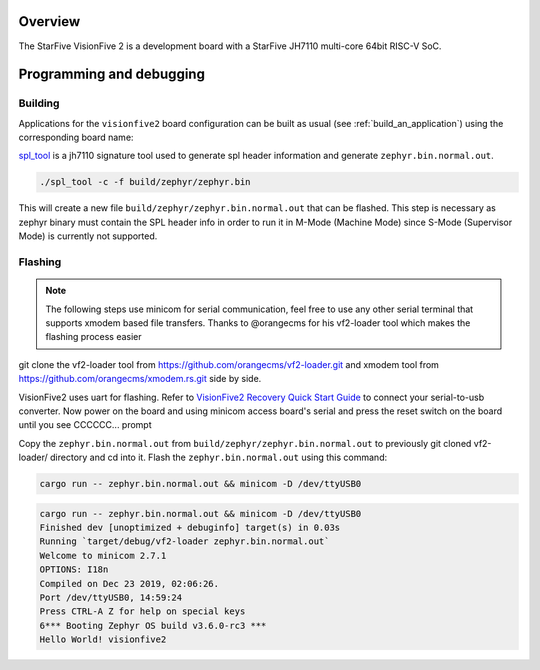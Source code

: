 .. zephyr:board:: visionfive2

Overview
********

The StarFive VisionFive 2 is a development board with a StarFive JH7110
multi-core 64bit RISC-V SoC.

Programming and debugging
*************************

Building
========

Applications for the ``visionfive2`` board configuration can be built
as usual (see :ref:`build_an_application`) using the corresponding board name:

.. zephyr-app-commands::
   :board: visionfive2
   :goals: build

`spl_tool <https://github.com/starfive-tech/Tools/tree/master/spl_tool/>`_
is a jh7110 signature tool used to generate spl header information
and generate ``zephyr.bin.normal.out``.

.. code-block:: console

   ./spl_tool -c -f build/zephyr/zephyr.bin

This will create a new file ``build/zephyr/zephyr.bin.normal.out`` that can be flashed.
This step is necessary as zephyr binary must contain the SPL header info in order
to run it in M-Mode (Machine Mode) since S-Mode (Supervisor Mode) is
currently not supported.

Flashing
========

.. note::
   The following steps use minicom for serial communication, feel free to use
   any other serial terminal that supports xmodem based file transfers.
   Thanks to @orangecms for his vf2-loader tool which makes the flashing process easier

git clone the vf2-loader tool from https://github.com/orangecms/vf2-loader.git and
xmodem tool from https://github.com/orangecms/xmodem.rs.git side by side.

VisionFive2 uses uart for flashing. Refer to
`VisionFive2 Recovery Quick Start Guide
<https://doc-en.rvspace.org/VisionFive2/Quick_Start_Guide/VisionFive2_SDK_QSG/recovering_bootloader%20-%20vf2.html>`_
to connect your serial-to-usb converter. Now power on the board and using
minicom access board's serial and press the reset switch on the board until you see CCCCCC... prompt

Copy the ``zephyr.bin.normal.out`` from ``build/zephyr/zephyr.bin.normal.out``
to previously git cloned vf2-loader/ directory and cd into it.
Flash the ``zephyr.bin.normal.out`` using this command:

.. code-block:: console

   cargo run -- zephyr.bin.normal.out && minicom -D /dev/ttyUSB0

.. code-block:: text

   cargo run -- zephyr.bin.normal.out && minicom -D /dev/ttyUSB0
   Finished dev [unoptimized + debuginfo] target(s) in 0.03s
   Running `target/debug/vf2-loader zephyr.bin.normal.out`
   Welcome to minicom 2.7.1
   OPTIONS: I18n
   Compiled on Dec 23 2019, 02:06:26.
   Port /dev/ttyUSB0, 14:59:24
   Press CTRL-A Z for help on special keys
   6*** Booting Zephyr OS build v3.6.0-rc3 ***
   Hello World! visionfive2
